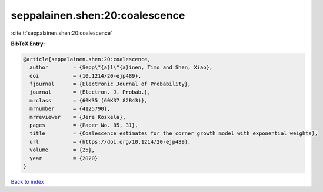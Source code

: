 seppalainen.shen:20:coalescence
===============================

:cite:t:`seppalainen.shen:20:coalescence`

**BibTeX Entry:**

.. code-block:: bibtex

   @article{seppalainen.shen:20:coalescence,
     author        = {Sepp\"{a}l\"{a}inen, Timo and Shen, Xiao},
     doi           = {10.1214/20-ejp489},
     fjournal      = {Electronic Journal of Probability},
     journal       = {Electron. J. Probab.},
     mrclass       = {60K35 (60K37 82B43)},
     mrnumber      = {4125790},
     mrreviewer    = {Jere Koskela},
     pages         = {Paper No. 85, 31},
     title         = {Coalescence estimates for the corner growth model with exponential weights},
     url           = {https://doi.org/10.1214/20-ejp489},
     volume        = {25},
     year          = {2020}
   }

`Back to index <../By-Cite-Keys.html>`_
